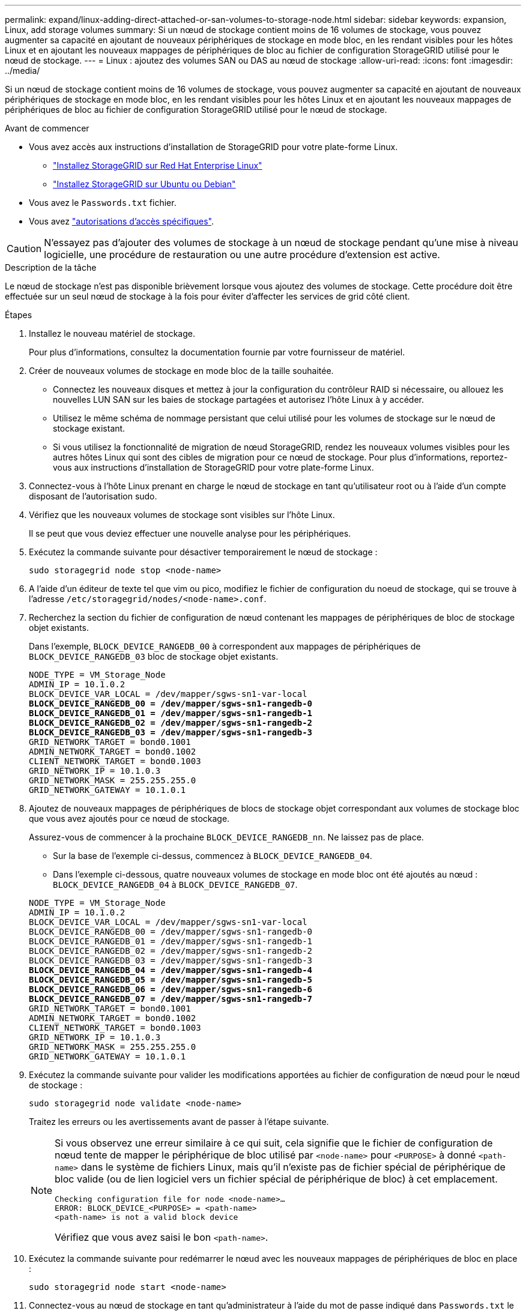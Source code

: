 ---
permalink: expand/linux-adding-direct-attached-or-san-volumes-to-storage-node.html 
sidebar: sidebar 
keywords: expansion, Linux, add storage volumes 
summary: Si un nœud de stockage contient moins de 16 volumes de stockage, vous pouvez augmenter sa capacité en ajoutant de nouveaux périphériques de stockage en mode bloc, en les rendant visibles pour les hôtes Linux et en ajoutant les nouveaux mappages de périphériques de bloc au fichier de configuration StorageGRID utilisé pour le nœud de stockage. 
---
= Linux : ajoutez des volumes SAN ou DAS au nœud de stockage
:allow-uri-read: 
:icons: font
:imagesdir: ../media/


[role="lead"]
Si un nœud de stockage contient moins de 16 volumes de stockage, vous pouvez augmenter sa capacité en ajoutant de nouveaux périphériques de stockage en mode bloc, en les rendant visibles pour les hôtes Linux et en ajoutant les nouveaux mappages de périphériques de bloc au fichier de configuration StorageGRID utilisé pour le nœud de stockage.

.Avant de commencer
* Vous avez accès aux instructions d'installation de StorageGRID pour votre plate-forme Linux.
+
** link:../rhel/index.html["Installez StorageGRID sur Red Hat Enterprise Linux"]
** link:../ubuntu/index.html["Installez StorageGRID sur Ubuntu ou Debian"]


* Vous avez le `Passwords.txt` fichier.
* Vous avez link:../admin/admin-group-permissions.html["autorisations d'accès spécifiques"].



CAUTION: N'essayez pas d'ajouter des volumes de stockage à un nœud de stockage pendant qu'une mise à niveau logicielle, une procédure de restauration ou une autre procédure d'extension est active.

.Description de la tâche
Le nœud de stockage n'est pas disponible brièvement lorsque vous ajoutez des volumes de stockage. Cette procédure doit être effectuée sur un seul nœud de stockage à la fois pour éviter d'affecter les services de grid côté client.

.Étapes
. Installez le nouveau matériel de stockage.
+
Pour plus d'informations, consultez la documentation fournie par votre fournisseur de matériel.

. Créer de nouveaux volumes de stockage en mode bloc de la taille souhaitée.
+
** Connectez les nouveaux disques et mettez à jour la configuration du contrôleur RAID si nécessaire, ou allouez les nouvelles LUN SAN sur les baies de stockage partagées et autorisez l'hôte Linux à y accéder.
** Utilisez le même schéma de nommage persistant que celui utilisé pour les volumes de stockage sur le nœud de stockage existant.
** Si vous utilisez la fonctionnalité de migration de nœud StorageGRID, rendez les nouveaux volumes visibles pour les autres hôtes Linux qui sont des cibles de migration pour ce nœud de stockage. Pour plus d'informations, reportez-vous aux instructions d'installation de StorageGRID pour votre plate-forme Linux.


. Connectez-vous à l'hôte Linux prenant en charge le nœud de stockage en tant qu'utilisateur root ou à l'aide d'un compte disposant de l'autorisation sudo.
. Vérifiez que les nouveaux volumes de stockage sont visibles sur l'hôte Linux.
+
Il se peut que vous deviez effectuer une nouvelle analyse pour les périphériques.

. Exécutez la commande suivante pour désactiver temporairement le nœud de stockage :
+
`sudo storagegrid node stop <node-name>`

. A l'aide d'un éditeur de texte tel que vim ou pico, modifiez le fichier de configuration du noeud de stockage, qui se trouve à l'adresse `/etc/storagegrid/nodes/<node-name>.conf`.
. Recherchez la section du fichier de configuration de nœud contenant les mappages de périphériques de bloc de stockage objet existants.
+
Dans l'exemple, `BLOCK_DEVICE_RANGEDB_00` à correspondent aux mappages de périphériques de `BLOCK_DEVICE_RANGEDB_03` bloc de stockage objet existants.

+
[listing, subs="specialcharacters,quotes"]
----
NODE_TYPE = VM_Storage_Node
ADMIN_IP = 10.1.0.2
BLOCK_DEVICE_VAR_LOCAL = /dev/mapper/sgws-sn1-var-local
*BLOCK_DEVICE_RANGEDB_00 = /dev/mapper/sgws-sn1-rangedb-0*
*BLOCK_DEVICE_RANGEDB_01 = /dev/mapper/sgws-sn1-rangedb-1*
*BLOCK_DEVICE_RANGEDB_02 = /dev/mapper/sgws-sn1-rangedb-2*
*BLOCK_DEVICE_RANGEDB_03 = /dev/mapper/sgws-sn1-rangedb-3*
GRID_NETWORK_TARGET = bond0.1001
ADMIN_NETWORK_TARGET = bond0.1002
CLIENT_NETWORK_TARGET = bond0.1003
GRID_NETWORK_IP = 10.1.0.3
GRID_NETWORK_MASK = 255.255.255.0
GRID_NETWORK_GATEWAY = 10.1.0.1
----
. Ajoutez de nouveaux mappages de périphériques de blocs de stockage objet correspondant aux volumes de stockage bloc que vous avez ajoutés pour ce nœud de stockage.
+
Assurez-vous de commencer à la prochaine `BLOCK_DEVICE_RANGEDB_nn`. Ne laissez pas de place.

+
** Sur la base de l'exemple ci-dessus, commencez à `BLOCK_DEVICE_RANGEDB_04`.
** Dans l'exemple ci-dessous, quatre nouveaux volumes de stockage en mode bloc ont été ajoutés au nœud : `BLOCK_DEVICE_RANGEDB_04` à `BLOCK_DEVICE_RANGEDB_07`.


+
[listing, subs="specialcharacters,quotes"]
----
NODE_TYPE = VM_Storage_Node
ADMIN_IP = 10.1.0.2
BLOCK_DEVICE_VAR_LOCAL = /dev/mapper/sgws-sn1-var-local
BLOCK_DEVICE_RANGEDB_00 = /dev/mapper/sgws-sn1-rangedb-0
BLOCK_DEVICE_RANGEDB_01 = /dev/mapper/sgws-sn1-rangedb-1
BLOCK_DEVICE_RANGEDB_02 = /dev/mapper/sgws-sn1-rangedb-2
BLOCK_DEVICE_RANGEDB_03 = /dev/mapper/sgws-sn1-rangedb-3
*BLOCK_DEVICE_RANGEDB_04 = /dev/mapper/sgws-sn1-rangedb-4*
*BLOCK_DEVICE_RANGEDB_05 = /dev/mapper/sgws-sn1-rangedb-5*
*BLOCK_DEVICE_RANGEDB_06 = /dev/mapper/sgws-sn1-rangedb-6*
*BLOCK_DEVICE_RANGEDB_07 = /dev/mapper/sgws-sn1-rangedb-7*
GRID_NETWORK_TARGET = bond0.1001
ADMIN_NETWORK_TARGET = bond0.1002
CLIENT_NETWORK_TARGET = bond0.1003
GRID_NETWORK_IP = 10.1.0.3
GRID_NETWORK_MASK = 255.255.255.0
GRID_NETWORK_GATEWAY = 10.1.0.1
----
. Exécutez la commande suivante pour valider les modifications apportées au fichier de configuration de nœud pour le nœud de stockage :
+
`sudo storagegrid node validate <node-name>`

+
Traitez les erreurs ou les avertissements avant de passer à l'étape suivante.

+
[NOTE]
====
Si vous observez une erreur similaire à ce qui suit, cela signifie que le fichier de configuration de nœud tente de mapper le périphérique de bloc utilisé par `<node-name>` pour `<PURPOSE>` à donné `<path-name>` dans le système de fichiers Linux, mais qu'il n'existe pas de fichier spécial de périphérique de bloc valide (ou de lien logiciel vers un fichier spécial de périphérique de bloc) à cet emplacement.

[listing]
----
Checking configuration file for node <node-name>…
ERROR: BLOCK_DEVICE_<PURPOSE> = <path-name>
<path-name> is not a valid block device
----
Vérifiez que vous avez saisi le bon `<path-name>`.

====
. Exécutez la commande suivante pour redémarrer le nœud avec les nouveaux mappages de périphériques de bloc en place :
+
`sudo storagegrid node start <node-name>`

. Connectez-vous au nœud de stockage en tant qu'administrateur à l'aide du mot de passe indiqué dans `Passwords.txt` le fichier.
. Vérifier que les services démarrent correctement :
+
.. Afficher une liste de l'état de tous les services sur le serveur : +
`sudo storagegrid-status`
+
L'état est mis à jour automatiquement.

.. Attendez que tous les services soient en cours d'exécution ou vérifiés.
.. Quitter l'écran d'état :
+
`Ctrl+C`



. Configurez le nouveau stockage pour qu'il soit utilisé par le nœud de stockage :
+
.. Configurer les nouveaux volumes de stockage :
+
`sudo add_rangedbs.rb`

+
Ce script trouve tous les nouveaux volumes de stockage et vous invite à les formater.

.. Entrez *y* pour formater les volumes de stockage.
.. Si l'un des volumes a déjà été formaté, décidez si vous souhaitez les reformater.
+
*** Entrez *y* pour reformater.
*** Saisissez *n* pour ignorer le reformatage.




+
Le `setup_rangedbs.sh` script s'exécute automatiquement.

. Vérifiez que l'état du stockage du nœud de stockage est en ligne :
+
.. Connectez-vous au Gestionnaire de grille à l'aide d'un link:../admin/web-browser-requirements.html["navigateur web pris en charge"].
.. Sélectionnez *SUPPORT* > *Outils* > *topologie de grille*.
.. Sélectionnez *_site_* > *_Storage Node_* > *LDR* > *Storage*.
.. Sélectionnez l'onglet *Configuration*, puis l'onglet *main*.
.. Si la liste déroulante État de stockage - souhaité* est définie sur lecture seule ou hors ligne, sélectionnez *en ligne*.
.. Cliquez sur *appliquer les modifications*.


. Pour afficher les nouveaux magasins d'objets :
+
.. Sélectionnez *NODES* > *_site_* > *_Storage Node_* > *Storage*.
.. Affichez les détails dans le tableau *magasins d'objets*.




.Résultat
Vous pouvez maintenant utiliser la capacité étendue des nœuds de stockage pour sauvegarder les données d'objet.
